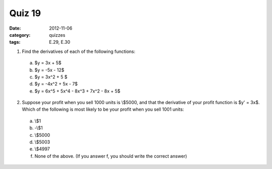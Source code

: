 Quiz 19 
#######

:date: 2012-11-06
:category: quizzes
:tags: E.29, E.30


1. Find the derivatives of each of the following functions:

  a. $y = 3x + 5$
  b. $y = -5x - 12$
  c. $y = 3x^2 + 5 $
  d. $y = -4x^2 + 5x - 7$
  e. $y = 6x^5 + 5x^4 - 8x^3 + 7x^2 - 8x + 5$

2. Suppose your profit when you sell 1000 units is \\$5000, and that the derivative of your profit function is $y' = 3x$.  Which of the following is most likely to be your profit when you sell 1001 units:

  a. \\$1
  b. -\\$1
  c. \\$5000
  d. \\$5003
  e. \\$4997
  f. None of the above. (If you answer f, you should write the correct answer) 
 
